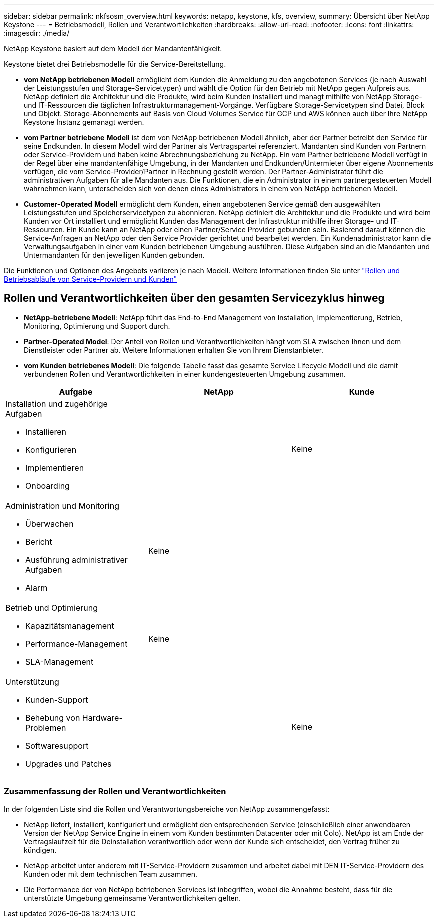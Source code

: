 ---
sidebar: sidebar 
permalink: nkfsosm_overview.html 
keywords: netapp, keystone, kfs, overview, 
summary: Übersicht über NetApp Keystone 
---
= Betriebsmodell, Rollen und Verantwortlichkeiten
:hardbreaks:
:allow-uri-read: 
:nofooter: 
:icons: font
:linkattrs: 
:imagesdir: ./media/


[role="lead"]
NetApp Keystone basiert auf dem Modell der Mandantenfähigkeit.

Keystone bietet drei Betriebsmodelle für die Service-Bereitstellung.

* *vom NetApp betriebenen Modell* ermöglicht dem Kunden die Anmeldung zu den angebotenen Services (je nach Auswahl der Leistungsstufen und Storage-Servicetypen) und wählt die Option für den Betrieb mit NetApp gegen Aufpreis aus. NetApp definiert die Architektur und die Produkte, wird beim Kunden installiert und managt mithilfe von NetApp Storage- und IT-Ressourcen die täglichen Infrastrukturmanagement-Vorgänge. Verfügbare Storage-Servicetypen sind Datei, Block und Objekt. Storage-Abonnements auf Basis von Cloud Volumes Service für GCP und AWS können auch über Ihre NetApp Keystone Instanz gemanagt werden.
* *vom Partner betriebene* *Modell* ist dem von NetApp betriebenen Modell ähnlich, aber der Partner betreibt den Service für seine Endkunden. In diesem Modell wird der Partner als Vertragspartei referenziert. Mandanten sind Kunden von Partnern oder Service-Providern und haben keine Abrechnungsbeziehung zu NetApp. Ein vom Partner betriebene Modell verfügt in der Regel über eine mandantenfähige Umgebung, in der Mandanten und Endkunden/Untermieter über eigene Abonnements verfügen, die vom Service-Provider/Partner in Rechnung gestellt werden. Der Partner-Administrator führt die administrativen Aufgaben für alle Mandanten aus. Die Funktionen, die ein Administrator in einem partnergesteuerten Modell wahrnehmen kann, unterscheiden sich von denen eines Administrators in einem von NetApp betriebenen Modell.
* *Customer-Operated* *Modell* ermöglicht dem Kunden, einen angebotenen Service gemäß den ausgewählten Leistungsstufen und Speicherservicetypen zu abonnieren. NetApp definiert die Architektur und die Produkte und wird beim Kunden vor Ort installiert und ermöglicht Kunden das Management der Infrastruktur mithilfe ihrer Storage- und IT-Ressourcen. Ein Kunde kann an NetApp oder einen Partner/Service Provider gebunden sein. Basierend darauf können die Service-Anfragen an NetApp oder den Service Provider gerichtet und bearbeitet werden. Ein Kundenadministrator kann die Verwaltungsaufgaben in einer vom Kunden betriebenen Umgebung ausführen. Diese Aufgaben sind an die Mandanten und Untermandanten für den jeweiligen Kunden gebunden.


Die Funktionen und Optionen des Angebots variieren je nach Modell. Weitere Informationen finden Sie unter link:https://docs.netapp.com/us-en/keystone/sewebiug_partner_service_provider.html["Rollen und Betriebsabläufe von Service-Providern und Kunden"]



== Rollen und Verantwortlichkeiten über den gesamten Servicezyklus hinweg

* *NetApp-betriebene Modell*: NetApp führt das End-to-End Management von Installation, Implementierung, Betrieb, Monitoring, Optimierung und Support durch.
* *Partner-Operated Model*: Der Anteil von Rollen und Verantwortlichkeiten hängt vom SLA zwischen Ihnen und dem Dienstleister oder Partner ab. Weitere Informationen erhalten Sie von Ihrem Dienstanbieter.
* *vom Kunden betriebenes Modell*: Die folgende Tabelle fasst das gesamte Service Lifecycle Modell und die damit verbundenen Rollen und Verantwortlichkeiten in einer kundengesteuerten Umgebung zusammen.


|===
| Aufgabe | NetApp | Kunde 


 a| 
Installation und zugehörige Aufgaben

* Installieren
* Konfigurieren
* Implementieren
* Onboarding

| image:check.png[""] | Keine 


 a| 
Administration und Monitoring

* Überwachen
* Bericht
* Ausführung administrativer Aufgaben
* Alarm

| Keine | image:check.png[""] 


 a| 
Betrieb und Optimierung

* Kapazitätsmanagement
* Performance-Management
* SLA-Management

| Keine | image:check.png[""] 


 a| 
Unterstützung

* Kunden-Support
* Behebung von Hardware-Problemen
* Softwaresupport
* Upgrades und Patches

| image:check.png[""] | Keine 
|===


=== Zusammenfassung der Rollen und Verantwortlichkeiten

In der folgenden Liste sind die Rollen und Verantwortungsbereiche von NetApp zusammengefasst:

* NetApp liefert, installiert, konfiguriert und ermöglicht den entsprechenden Service (einschließlich einer anwendbaren Version der NetApp Service Engine in einem vom Kunden bestimmten Datacenter oder mit Colo). NetApp ist am Ende der Vertragslaufzeit für die Deinstallation verantwortlich oder wenn der Kunde sich entscheidet, den Vertrag früher zu kündigen.
* NetApp arbeitet unter anderem mit IT-Service-Providern zusammen und arbeitet dabei mit DEN IT-Service-Providern des Kunden oder mit dem technischen Team zusammen.
* Die Performance der von NetApp betriebenen Services ist inbegriffen, wobei die Annahme besteht, dass für die unterstützte Umgebung gemeinsame Verantwortlichkeiten gelten.

